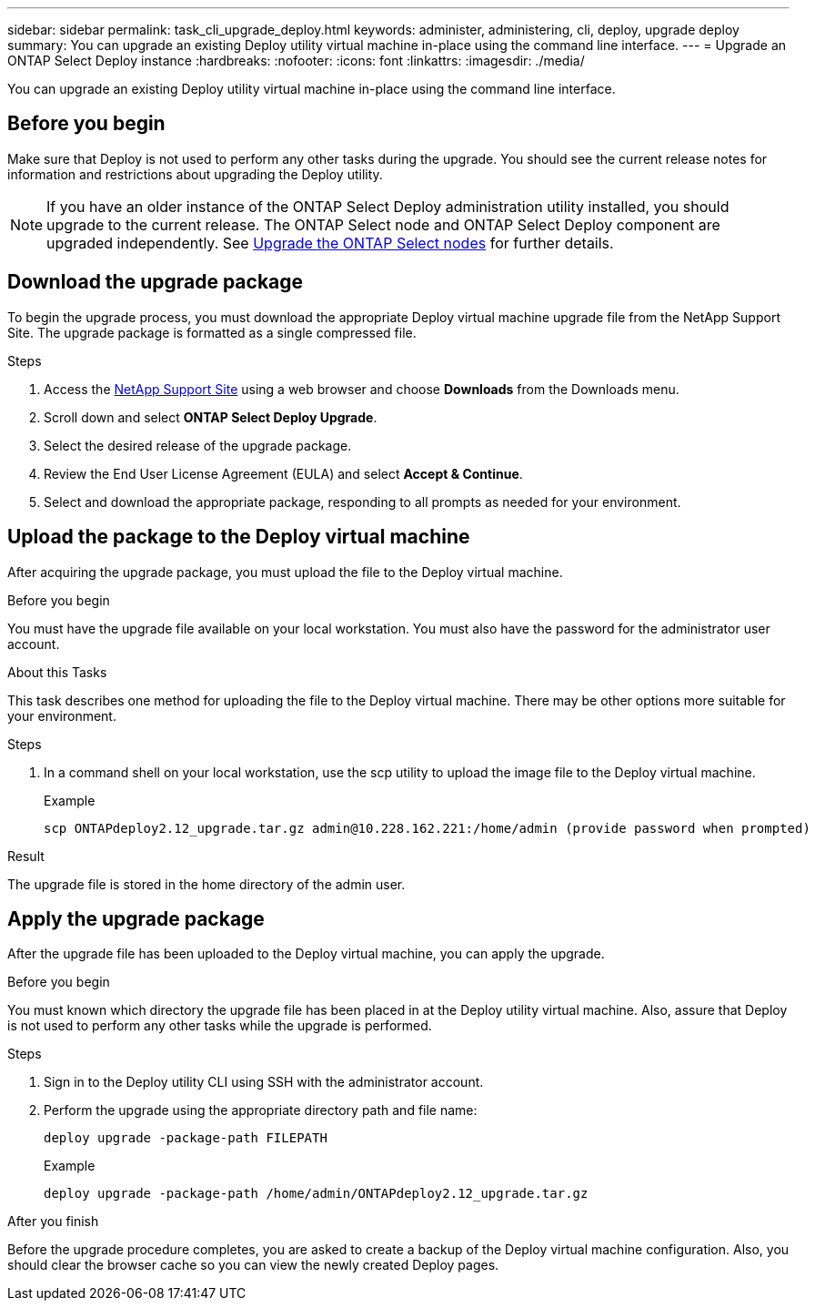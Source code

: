 ---
sidebar: sidebar
permalink: task_cli_upgrade_deploy.html
keywords: administer, administering, cli, deploy, upgrade deploy
summary: You can upgrade an existing Deploy utility virtual machine in-place using the command line interface.
---
= Upgrade an ONTAP Select Deploy instance
:hardbreaks:
:nofooter:
:icons: font
:linkattrs:
:imagesdir: ./media/

[.lead]
You can upgrade an existing Deploy utility virtual machine in-place using the command line interface.

== Before you begin

Make sure that Deploy is not used to perform any other tasks during the upgrade. You should see the current release notes for information and restrictions about upgrading the Deploy utility.

[NOTE] 
If you have an older instance of the ONTAP Select Deploy administration utility installed, you should upgrade to the current release. The ONTAP Select node and ONTAP Select Deploy component are upgraded independently. See link:concept_adm_upgrading_nodes.html[Upgrade the ONTAP Select nodes^] for further details.

== Download the upgrade package

To begin the upgrade process, you must download the appropriate Deploy virtual machine upgrade file from the NetApp Support Site. The upgrade package is formatted as a single compressed file.

.Steps

. Access the link:https://mysupport.netapp.com/site/[NetApp Support Site^] using a web browser and choose *Downloads* from the Downloads menu.

. Scroll down and select *ONTAP Select Deploy Upgrade*.

. Select the desired release of the upgrade package.

. Review the End User License Agreement (EULA) and select *Accept & Continue*.

. Select and download the appropriate package, responding to all prompts as needed for your environment.

== Upload the package to the Deploy virtual machine

After acquiring the upgrade package, you must upload the file to the Deploy virtual machine.

.Before you begin

You must have the upgrade file available on your local workstation. You must also have the password for the administrator user account.

.About this Tasks

This task describes one method for uploading the file to the Deploy virtual machine. There may be other options more suitable for your environment.

.Steps

. In a command shell on your local workstation, use the scp utility to upload the image file to the Deploy virtual machine.
+
Example
+
....
scp ONTAPdeploy2.12_upgrade.tar.gz admin@10.228.162.221:/home/admin (provide password when prompted)
....

.Result
The upgrade file is stored in the home directory of the admin user.


== Apply the upgrade package

After the upgrade file has been uploaded to the Deploy virtual machine, you can apply the upgrade.

.Before you begin
You must known which directory the upgrade file has been placed in at the Deploy utility virtual machine. Also, assure that Deploy is not used to perform any other tasks while the upgrade is performed.

.Steps

. Sign in to the Deploy utility CLI using SSH with the administrator account.
. Perform the upgrade using the appropriate directory path and file name:
+
`deploy upgrade -package-path FILEPATH`
+
Example
+
....
deploy upgrade -package-path /home/admin/ONTAPdeploy2.12_upgrade.tar.gz
....

.After you finish

Before the upgrade procedure completes, you are asked to create a backup of the Deploy virtual machine configuration. Also, you should clear the browser cache so you can view the newly created Deploy pages.

// 2023-06-06, github issue #178
// 2023-10-17, prep for repo version split
// 2023-11-01, github issue #221